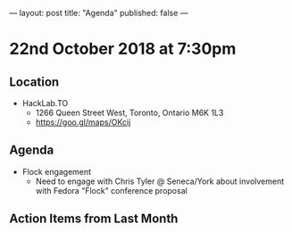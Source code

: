 ---
layout: post
title: "Agenda"
published: false
---

* 22nd October 2018 at 7:30pm

** Location

- HackLab.TO
  - 1266 Queen Street West, Toronto, Ontario M6K 1L3
  - <https://goo.gl/maps/OKcij>

** Agenda

- Flock engagement
  - Need to engage with Chris Tyler @ Seneca/York about involvement with Fedora "Flock" conference proposal

** Action Items from Last Month
